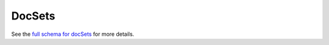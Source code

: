 .. _graphql_doc_set:

#######
DocSets
#######

See the `full schema for docSets <../_static/schema/docset.doc.html>`_ for more details.
